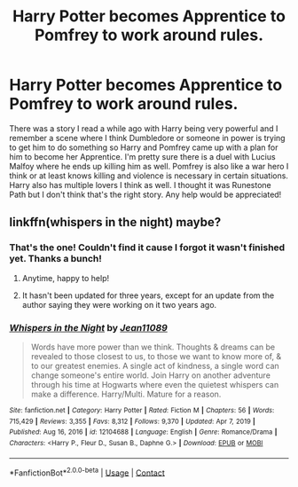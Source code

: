 #+TITLE: Harry Potter becomes Apprentice to Pomfrey to work around rules.

* Harry Potter becomes Apprentice to Pomfrey to work around rules.
:PROPERTIES:
:Author: BabyJesus00
:Score: 13
:DateUnix: 1620853127.0
:DateShort: 2021-May-13
:FlairText: What's That Fic?
:END:
There was a story I read a while ago with Harry being very powerful and I remember a scene where I think Dumbledore or someone in power is trying to get him to do something so Harry and Pomfrey came up with a plan for him to become her Apprentice. I'm pretty sure there is a duel with Lucius Malfoy where he ends up killing him as well. Pomfrey is also like a war hero I think or at least knows killing and violence is necessary in certain situations. Harry also has multiple lovers I think as well. I thought it was Runestone Path but I don't think that's the right story. Any help would be appreciated!


** linkffn(whispers in the night) maybe?
:PROPERTIES:
:Author: Namzeh011
:Score: 8
:DateUnix: 1620856362.0
:DateShort: 2021-May-13
:END:

*** That's the one! Couldn't find it cause I forgot it wasn't finished yet. Thanks a bunch!
:PROPERTIES:
:Author: BabyJesus00
:Score: 5
:DateUnix: 1620857227.0
:DateShort: 2021-May-13
:END:

**** Anytime, happy to help!
:PROPERTIES:
:Author: Namzeh011
:Score: 2
:DateUnix: 1620857673.0
:DateShort: 2021-May-13
:END:


**** It hasn't been updated for three years, except for an update from the author saying they were working on it two years ago.
:PROPERTIES:
:Author: mroreallyhm
:Score: 1
:DateUnix: 1620895942.0
:DateShort: 2021-May-13
:END:


*** [[https://www.fanfiction.net/s/12104688/1/][*/Whispers in the Night/*]] by [[https://www.fanfiction.net/u/4926128/Jean11089][/Jean11089/]]

#+begin_quote
  Words have more power than we think. Thoughts & dreams can be revealed to those closest to us, to those we want to know more of, & to our greatest enemies. A single act of kindness, a single word can change someone's entire world. Join Harry on another adventure through his time at Hogwarts where even the quietest whispers can make a difference. Harry/Multi. Mature for a reason.
#+end_quote

^{/Site/:} ^{fanfiction.net} ^{*|*} ^{/Category/:} ^{Harry} ^{Potter} ^{*|*} ^{/Rated/:} ^{Fiction} ^{M} ^{*|*} ^{/Chapters/:} ^{56} ^{*|*} ^{/Words/:} ^{715,429} ^{*|*} ^{/Reviews/:} ^{3,355} ^{*|*} ^{/Favs/:} ^{8,312} ^{*|*} ^{/Follows/:} ^{9,370} ^{*|*} ^{/Updated/:} ^{Apr} ^{7,} ^{2019} ^{*|*} ^{/Published/:} ^{Aug} ^{16,} ^{2016} ^{*|*} ^{/id/:} ^{12104688} ^{*|*} ^{/Language/:} ^{English} ^{*|*} ^{/Genre/:} ^{Romance/Drama} ^{*|*} ^{/Characters/:} ^{<Harry} ^{P.,} ^{Fleur} ^{D.,} ^{Susan} ^{B.,} ^{Daphne} ^{G.>} ^{*|*} ^{/Download/:} ^{[[http://www.ff2ebook.com/old/ffn-bot/index.php?id=12104688&source=ff&filetype=epub][EPUB]]} ^{or} ^{[[http://www.ff2ebook.com/old/ffn-bot/index.php?id=12104688&source=ff&filetype=mobi][MOBI]]}

--------------

*FanfictionBot*^{2.0.0-beta} | [[https://github.com/FanfictionBot/reddit-ffn-bot/wiki/Usage][Usage]] | [[https://www.reddit.com/message/compose?to=tusing][Contact]]
:PROPERTIES:
:Author: FanfictionBot
:Score: 2
:DateUnix: 1620856385.0
:DateShort: 2021-May-13
:END:
